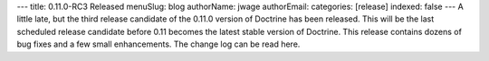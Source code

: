 ---
title: 0.11.0-RC3 Released
menuSlug: blog
authorName: jwage 
authorEmail: 
categories: [release]
indexed: false
---
A little late, but the third release candidate of the 0.11.0
version of Doctrine has been released. This will be the last
scheduled release candidate before 0.11 becomes the latest stable
version of Doctrine. This release contains dozens of bug fixes and
a few small enhancements. The change log can be read here.
